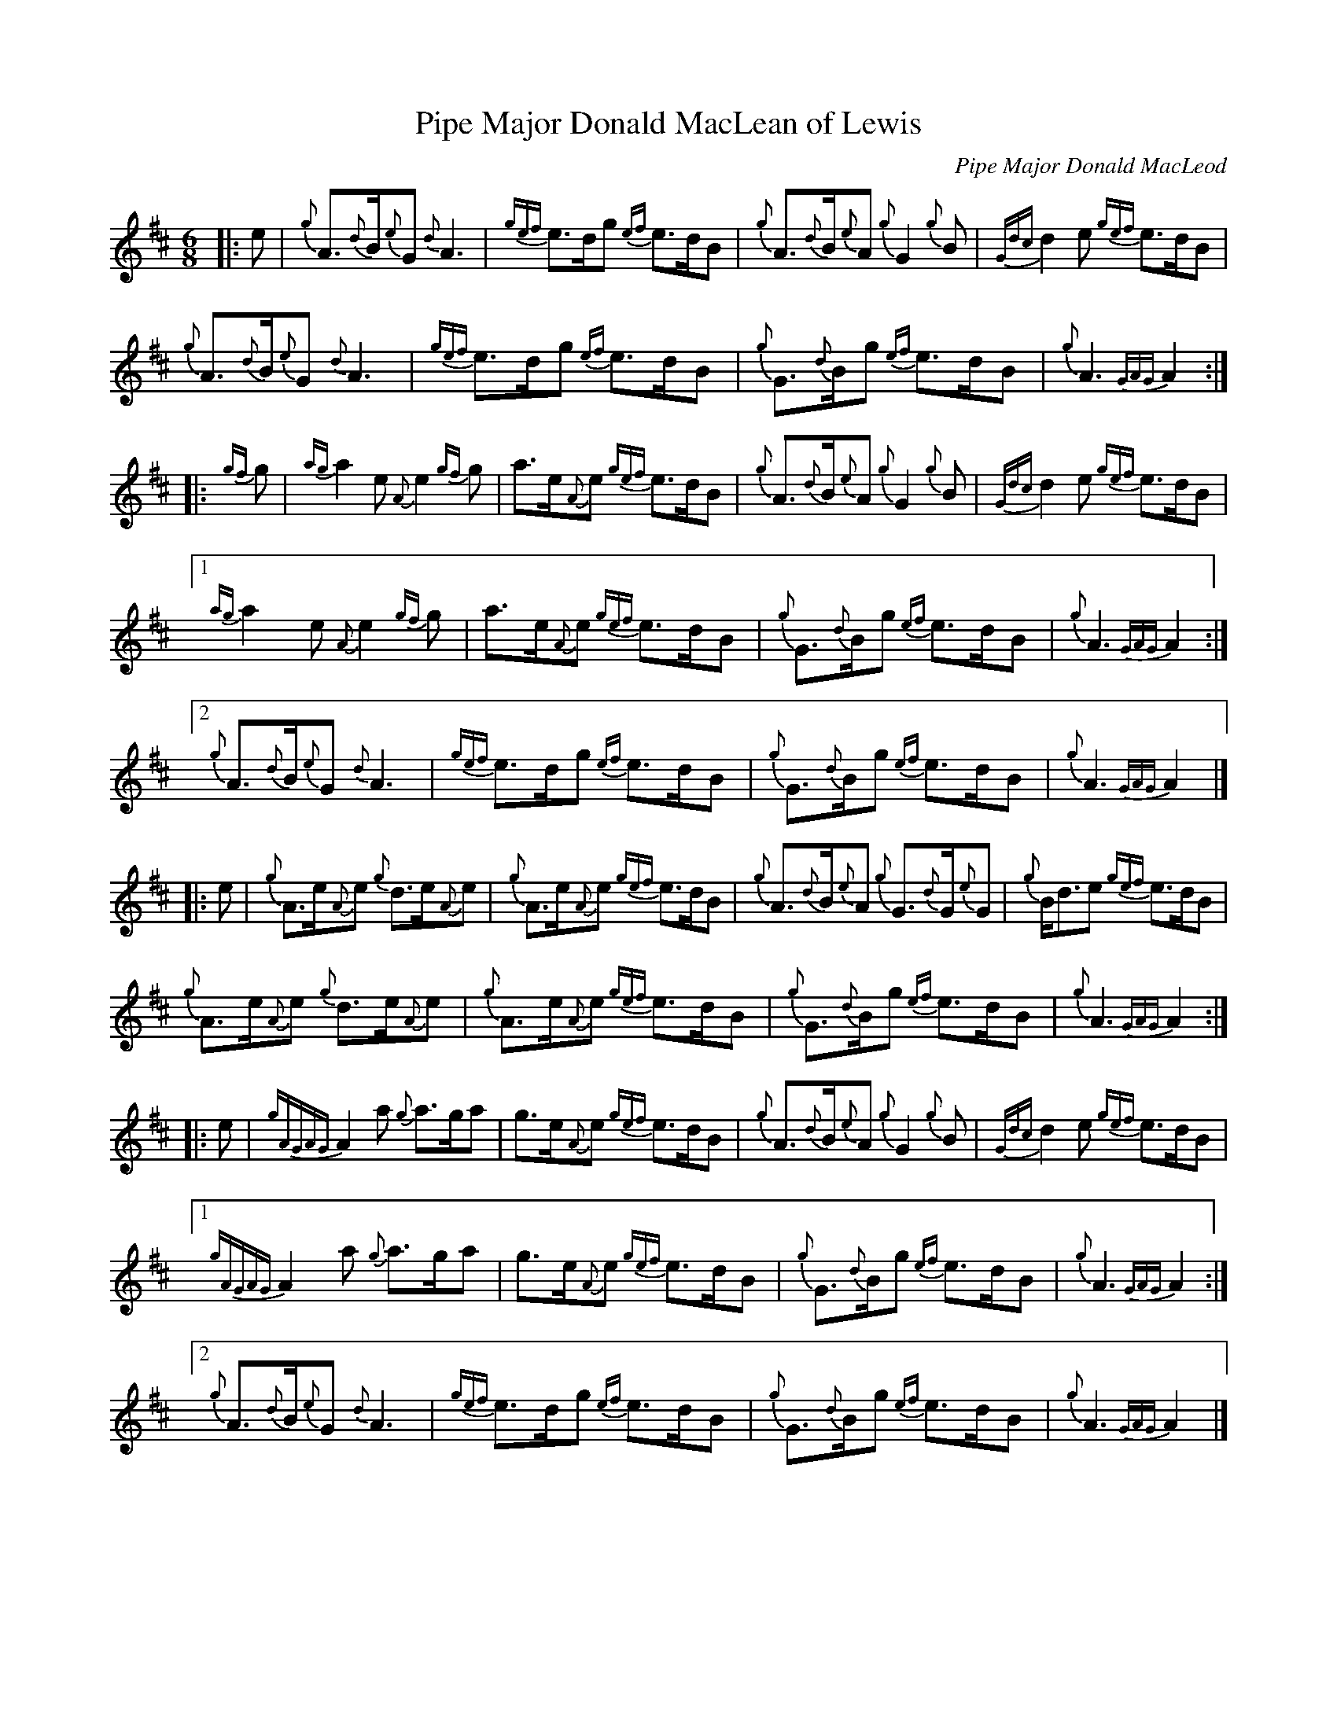 %abc-2.2
I:abc-include style.abh
%%landscape 0

X:1
T:Pipe Major Donald MacLean of Lewis
C:Pipe Major Donald MacLeod
R:March
M:6/8
L:1/8
K:D
[|: e | {g}A>{d}B{e}G {d}A3 | {gef}e>dg {ef}e>dB | {g}A>{d}B{e}A {g}G2 {g}B | {Gdc}d2 e {gef}e>dB |
{g}A>{d}B{e}G {d}A3 | {gef}e>dg {ef}e>dB | {g}G>{d}Bg {ef}e>dB | {g}A3 {GAG}A2 :|]
[|: {gf}g | {ag}a2 e {A}e2 {gf}g | a>e{A}e {gef}e>dB | {g}A>{d}B{e}A {g}G2 {g}B | {Gdc}d2 e {gef}e>dB |
[1 {ag}a2 e {A}e2 {gf}g | a>e{A}e {gef}e>dB | {g}G>{d}Bg {ef}e>dB | {g}A3 {GAG}A2 :|]
[2 {g}A>{d}B{e}G {d}A3 | {gef}e>dg {ef}e>dB | {g}G>{d}Bg {ef}e>dB | {g}A3 {GAG}A2 |]
[|: e | {g}A>e{A}e {g}d>e{A}e | {g}A>e{A}e {gef}e>dB | {g}A>{d}B{e}A {g}G>{d}G{e}G | {g}B<de {gef}e>dB |
{g}A>e{A}e {g}d>e{A}e | {g}A>e{A}e {gef}e>dB | {g}G>{d}Bg {ef}e>dB | {g}A3 {GAG}A2 :|]
[|: e | {gAGAG}A2 a {g}a>ga | g>e{A}e {gef}e>dB | {g}A>{d}B{e}A {g}G2 {g}B | {Gdc}d2 e {gef}e>dB |
[1 {gAGAG}A2 a {g}a>ga | g>e{A}e {gef}e>dB | {g}G>{d}Bg {ef}e>dB | {g}A3 {GAG}A2 :|]
[2 {g}A>{d}B{e}G {d}A3 | {gef}e>dg {ef}e>dB | {g}G>{d}Bg {ef}e>dB | {g}A3 {GAG}A2 |]

